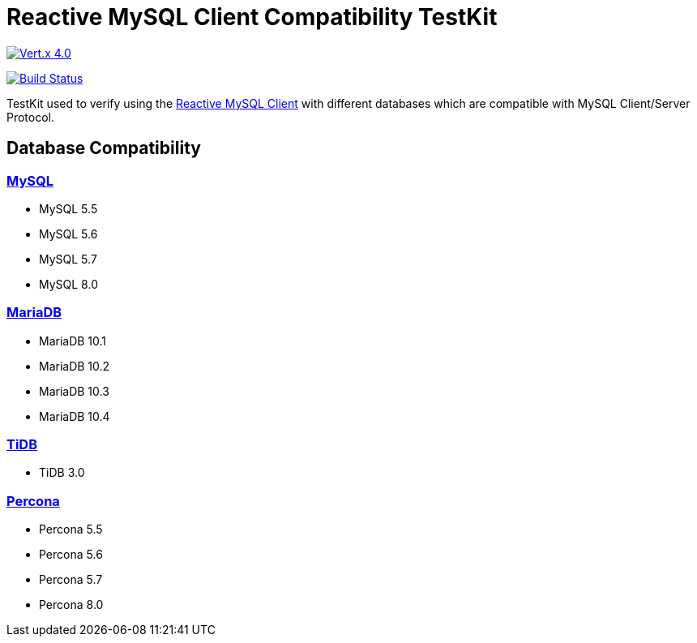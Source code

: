 = Reactive MySQL Client Compatibility TestKit

image::https://img.shields.io/badge/Vert.x-4.0.0--milestone4-blue[link="https://github.com/eclipse/vert.x"]
image:https://travis-ci.org/BillyYccc/vertx-mysql-client-compatibility-testkit.svg?branch=master["Build Status", link="https://travis-ci.org/BillyYccc/vertx-mysql-client-compatibility-testkit"]

TestKit used to verify using the https://github.com/eclipse-vertx/vertx-sql-client/tree/master/vertx-mysql-client[Reactive MySQL Client] with different databases which are compatible with MySQL Client/Server Protocol.

== Database Compatibility

=== https://www.mysql.com/[MySQL]

* MySQL 5.5
* MySQL 5.6
* MySQL 5.7
* MySQL 8.0

=== https://mariadb.org/[MariaDB]

* MariaDB 10.1
* MariaDB 10.2
* MariaDB 10.3
* MariaDB 10.4

=== https://github.com/pingcap/tidb[TiDB]

* TiDB 3.0

=== https://github.com/percona/percona-server[Percona]

* Percona 5.5
* Percona 5.6
* Percona 5.7
* Percona 8.0